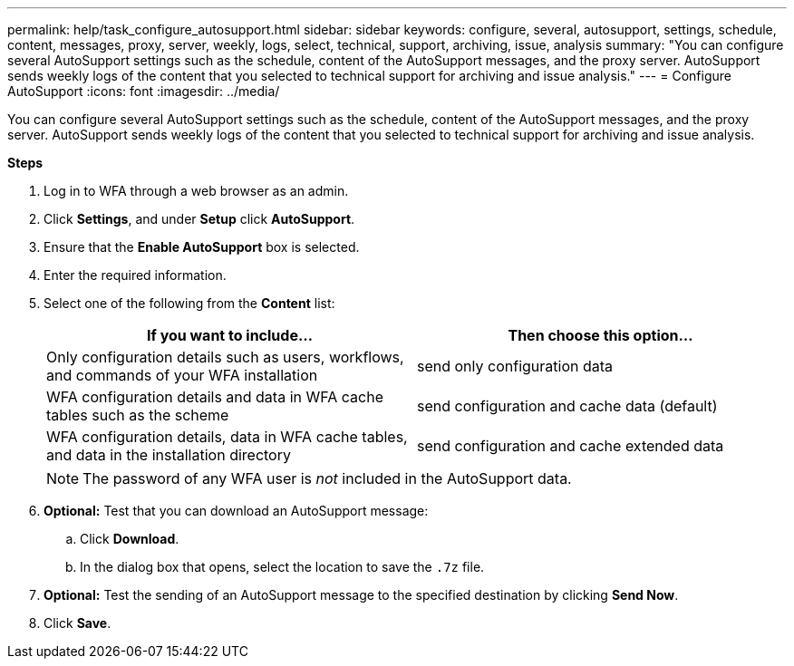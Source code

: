 ---
permalink: help/task_configure_autosupport.html
sidebar: sidebar
keywords: configure, several, autosupport, settings, schedule, content, messages, proxy, server, weekly, logs, select, technical, support, archiving, issue, analysis
summary: "You can configure several AutoSupport settings such as the schedule, content of the AutoSupport messages, and the proxy server. AutoSupport sends weekly logs of the content that you selected to technical support for archiving and issue analysis."
---
= Configure AutoSupport
:icons: font
:imagesdir: ../media/

[.lead]
You can configure several AutoSupport settings such as the schedule, content of the AutoSupport messages, and the proxy server. AutoSupport sends weekly logs of the content that you selected to technical support for archiving and issue analysis.

*Steps*

. Log in to WFA through a web browser as an admin.
. Click *Settings*, and under *Setup* click *AutoSupport*.
. Ensure that the *Enable AutoSupport* box is selected.
. Enter the required information.
. Select one of the following from the *Content* list:
+
[cols="2*",options="header"]
|===
| If you want to include...| Then choose this option...
a|
Only configuration details such as users, workflows, and commands of your WFA installation
a|
send only configuration data
a|
WFA configuration details and data in WFA cache tables such as the scheme
a|
send configuration and cache data (default)
a|
WFA configuration details, data in WFA cache tables, and data in the installation directory
a|
send configuration and cache extended data
|===
+
[NOTE]
====
The password of any WFA user is _not_ included in the AutoSupport data.
====
. *Optional:* Test that you can download an AutoSupport message:
 .. Click *Download*.
 .. In the dialog box that opens, select the location to save the `.7z` file.
. *Optional:* Test the sending of an AutoSupport message to the specified destination by clicking *Send Now*.
. Click *Save*.
